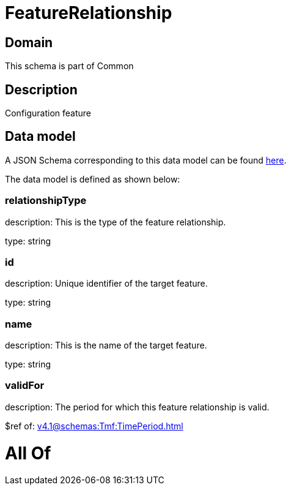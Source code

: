 = FeatureRelationship

[#domain]
== Domain

This schema is part of Common

[#description]
== Description

Configuration feature


[#data_model]
== Data model

A JSON Schema corresponding to this data model can be found https://tmforum.org[here].

The data model is defined as shown below:


=== relationshipType
description: This is the type of the feature relationship.

type: string


=== id
description: Unique identifier of the target feature.

type: string


=== name
description: This is the name of the target feature.

type: string


=== validFor
description: The period for which this feature relationship is valid.

$ref of: xref:v4.1@schemas:Tmf:TimePeriod.adoc[]


= All Of 
